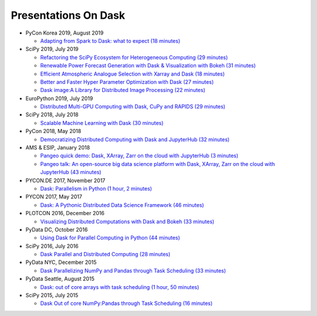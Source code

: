 Presentations On Dask
=====================

* PyCon Korea 2019, August 2019

  * `Adapting from Spark to Dask: what to expect (18 minutes)
    <https://www.youtube.com/watch?v=tx7qTHSlHKw>`__
    
* SciPy 2019, July 2019

  * `Refactoring the SciPy Ecosystem for Heterogeneous Computing (29 minutes)
    <https://www.youtube.com/watch?v=Q0DsdiY-jiw>`__
  * `Renewable Power Forecast Generation with Dask & Visualization with Bokeh (31 minutes)
    <https://www.youtube.com/watch?v=tYGcicSruck>`__
  * `Efficient Atmospheric Analogue Selection with Xarray and Dask (18 minutes)
    <https://www.youtube.com/watch?v=gdHiGsGUh3o>`__
  * `Better and Faster Hyper Parameter Optimization with Dask (27 minutes)
    <https://www.youtube.com/watch?v=x67K9FiPFBQ>`__
  * `Dask image:A Library for Distributed Image Processing (22 minutes)
    <https://www.youtube.com/watch?v=XGUS174vvLs>`__
    
* EuroPython 2019, July 2019

  * `Distributed Multi-GPU Computing with Dask, CuPy and RAPIDS (29 minutes)
    <https://www.youtube.com/watch?v=en2zdTT-Vwk>`__

* SciPy 2018, July 2018

  * `Scalable Machine Learning with Dask (30 minutes)
    <https://www.youtube.com/watch?v=ccfsbuqsjgI>`__

* PyCon 2018, May 2018

  * `Democratizing Distributed Computing with Dask and JupyterHub (32 minutes)
    <https://www.youtube.com/watch?v=Iq72dt1gO9c>`__

* AMS & ESIP, January 2018

  * `Pangeo quick demo: Dask, XArray, Zarr on the cloud with JupyterHub (3 minutes)
    <https://www.youtube.com/watch?v=rSOJKbfNBNk>`__
  * `Pangeo talk: An open-source big data science platform with Dask, XArray, Zarr on the cloud with JupyterHub (43 minutes)
    <https://www.youtube.com/watch?v=mDrjGxaXQT4>`__

* PYCON.DE 2017, November 2017

  * `Dask: Parallelism in Python (1 hour, 2 minutes)
    <https://www.youtube.com/watch?v=rZlshXJydgQ>`__
    
* PYCON 2017, May 2017

  * `Dask: A Pythonic Distributed Data Science Framework (46 minutes)
    <https://www.youtube.com/watch?v=RA_2qdipVng>`__

* PLOTCON 2016, December 2016

  * `Visualizing Distributed Computations with Dask and Bokeh (33 minutes)
    <https://www.youtube.com/watch?v=FTJwDeXkggU>`__

* PyData DC, October 2016

  * `Using Dask for Parallel Computing in Python (44 minutes)
    <https://www.youtube.com/watch?v=s4ChP7tc3tA>`__

* SciPy 2016, July 2016

  * `Dask Parallel and Distributed Computing (28 minutes)
    <https://www.youtube.com/watch?v=PAGjm4BMKlk>`__

* PyData NYC, December 2015

  * `Dask Parallelizing NumPy and Pandas through Task Scheduling (33 minutes)
    <https://www.youtube.com/watch?v=mHd8AI8GQhQ>`__

* PyData Seattle, August 2015

  * `Dask: out of core arrays with task scheduling (1 hour, 50 minutes)
    <https://www.youtube.com/watch?v=ieW3G7ZzRZ0>`__

* SciPy 2015, July 2015

  * `Dask Out of core NumPy:Pandas through Task Scheduling (16 minutes)
    <https://www.youtube.com/watch?v=1kkFZ4P-XHg>`__
